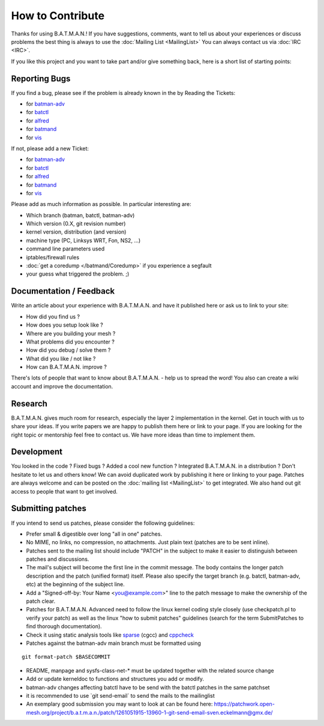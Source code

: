 .. SPDX-License-Identifier: GPL-2.0

How to Contribute
=================

Thanks for using B.A.T.M.A.N.! If you have suggestions, comments, want
to tell us about your experiences or discuss problems the best thing is
always to use the :doc:`Mailing List <MailingList>` You can always contact
us via :doc:`IRC <IRC>`.

If you like this project and you want to take part and/or give something
back, here is a short list of starting points:

Reporting Bugs
--------------

If you find a bug, please see if the problem is already known in the by
Reading the Tickets:

-  for `batman-adv </projects/batman-adv/issues>`__
-  for `batctl </projects/batctl/issues>`__
-  for `alfred </projects/alfred/issues>`__
-  for `batmand </projects/batmand/issues>`__
-  for `vis </projects/vis/issues>`__

If not, please add a new Ticket:

-  for `batman-adv </projects/batman-adv/issues/new>`__
-  for `batctl </projects/batctl/issues/new>`__
-  for `alfred </projects/alfred/issues/new>`__
-  for `batmand </projects/batmand/issues/new>`__
-  for `vis </projects/vis/issues/new>`__

Please add as much information as possible. In particular interesting
are:

-  Which branch (batman, batctl, batman-adv)
-  Which version (0.X, git revision number)
-  kernel version, distribution (and version)
-  machine type (PC, Linksys WRT, Fon, NS2, ...)
-  command line parameters used
-  iptables/firewall rules
-  :doc:`get a coredump </batmand/Coredump>` if you experience a segfault
-  your guess what triggered the problem. ;)

Documentation / Feedback
------------------------

Write an article about your experience with B.A.T.M.A.N. and have it
published here or ask us to link to your site:

-  How did you find us ?
-  How does you setup look like ?
-  Where are you building your mesh ?
-  What problems did you encounter ?
-  How did you debug / solve them ?
-  What did you like / not like ?
-  How can B.A.T.M.A.N. improve ?

There's lots of people that want to know about B.A.T.M.A.N. - help us to
spread the word! You also can create a wiki account and improve the
documentation.

Research
--------

B.A.T.M.A.N. gives much room for research, especially the layer 2
implementation in the kernel. Get in touch with us to share your ideas.
If you write papers we are happy to publish them here or link to your
page. If you are looking for the right topic or mentorship feel free to
contact us. We have more ideas than time to implement them.

Development
-----------

You looked in the code ? Fixed bugs ? Added a cool new function ?
Integrated B.A.T.M.A.N. in a distribution ? Don't hesitate to let us and
others know! We can avoid duplicated work by publishing it here or
linking to your page. Patches are always welcome and can be posted on
the :doc:`mailing list <MailingList>` to get integrated. We also hand out
git access to people that want to get involved.

Submitting patches
------------------

If you intend to send us patches, please consider the following
guidelines:

* Prefer small & digestible over long "all in one" patches.
* No MIME, no links, no compression, no attachments. Just plain text
  (patches are to be sent inline).
* Patches sent to the mailing list should include "PATCH" in the
  subject to make it easier to distinguish between patches and
  discussions.
* The mail's subject will become the first line in the commit message.
  The body contains the longer patch description and the patch (unified
  format) itself. Please also specify the target branch (e.g. batctl,
  batman-adv, etc) at the beginning of the subject line.
* Add a "Signed-off-by: Your Name <you@example.com>" line to the patch
  message to make the ownership of the patch clear.
* Patches for B.A.T.M.A.N. Advanced need to follow the linux kernel
  coding style closely (use checkpatch.pl to verify your patch) as well as
  the linux "how to submit patches" guidelines (search for the term
  SubmitPatches to find thorough documentation).
* Check it using static analysis tools like
  `sparse <https://sparse.wiki.kernel.org/>`__ (cgcc) and
  `cppcheck <http://cppcheck.sourceforge.net/>`__
* Patches against the batman-adv main branch must be formatted using

::

    git format-patch $BASECOMMIT

-  README, manpage and sysfs-class-net-\* must be updated together with
   the related source change
-  Add or update kerneldoc to functions and structures you add or
   modify.
-  batman-adv changes affecting batctl have to be send with the batctl
   patches in the same patchset
-  it is recommended to use \`git send-email\` to send the mails to the
   mailinglist
-  An exemplary good submission you may want to look at can be found
   here:
   https://patchwork.open-mesh.org/project/b.a.t.m.a.n./patch/1261051915-13960-1-git-send-email-sven.eckelmann@gmx.de/
